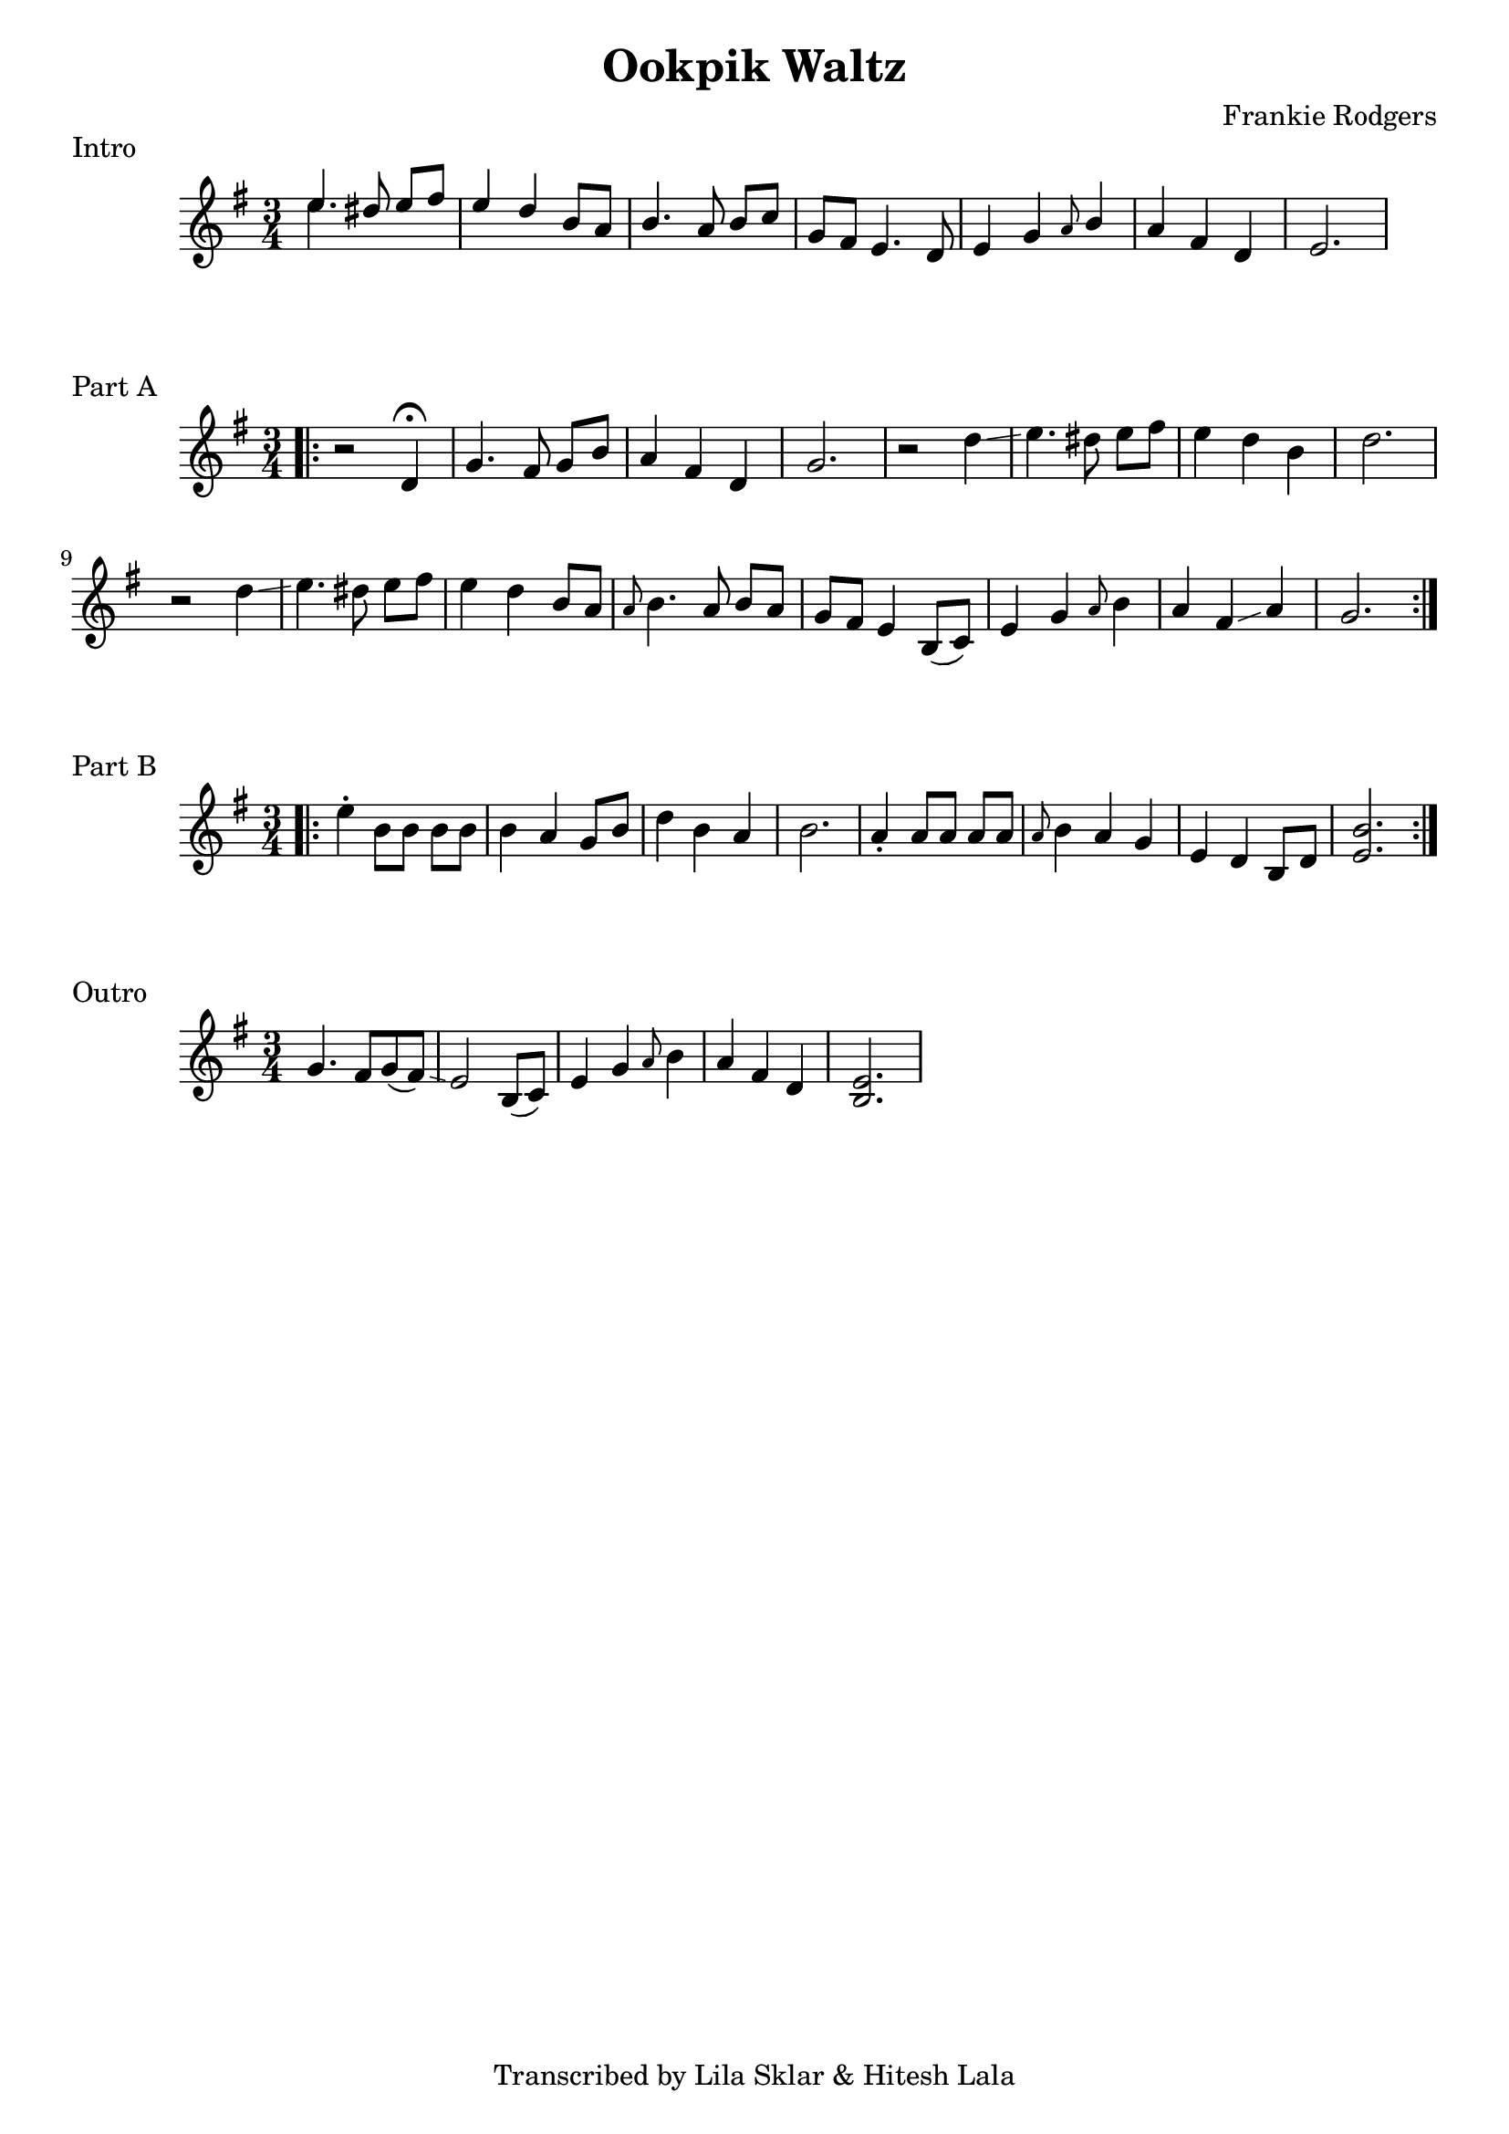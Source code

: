 %{
  Ookpik Waltz
  Transcribed from:
    https://www.youtube.com/watch?v=B2IwkS4xHIc
    Frankie Rodgers version
  with significant help from Lila Sklar
%}

\version "2.20.0"

\header{
  title = "Ookpik Waltz"
  composer = "Frankie Rodgers"
  tagline = "Transcribed by Lila Sklar & Hitesh Lala"
}

\score {
  \relative c'' {
    {
      \time 3/4
      \clef treble
      \key e \minor
      <<{\voiceOne e4.} \new Voice {\voiceTwo e4.}>> dis8 e[fis] 
      e4 d b8 a
      b4. a8 b[ c]
      g fis e4. d8
      e4 g \grace {a8} b4
      a fis d
      e2.
    }
  }
  \header {
    piece = "Intro"
  }
}

\score {
  \relative c'' {
    {
      \time 3/4
      \clef treble
      \key e \minor
      \repeat volta 2 {
        \bar ".|:"
        r2 d,4 \fermata
        g4. fis8 g[ b]
        a4 fis d
        g2.
        r2 d'4 \glissando
        e4. dis8 e [fis] 
        e4 d b
        d2.
        r2 d4 \glissando
        e4. dis8 e [fis]
        e4 d b8 [a] 
        \grace {a8} b4. a8 b [a]
        g [fis] e4 b8([c]) 
        e4 g \grace {a8} b4 
        a fis \glissando a
        g2. 
      }

    } 
  }
  \header {
    piece = "Part A"
  }
}

\score {
  \relative c'' {
    {
      \time 3/4
      \clef treble
      \key e \minor
      \repeat volta 2 {
        \bar ".|:"
        e4 \staccato b8 [b] b [b] 
        b4 a4 g8 b
        d4 b a 
        b2.
        a4 \staccato a8 [a] a [a] 
        \grace {a8} b4 a4 g 
        e d b8 [d] 
        <e b'>2.
      }
    } 
  }
  \header {
    piece = "Part B"
  }
}


\score {
  \relative c'' {
    {
      \time 3/4
      \clef treble
      \key e \minor
      g4. fis8 [g (fis)]  
      \glissando  e2
      b8 ([c])  e4
      g \grace {a8} b4 a4
      fis d <e b>2.
    } 
  }
  \header {
    piece = "Outro"
  }
}
